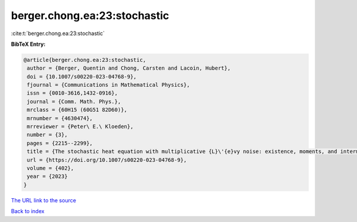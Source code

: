 berger.chong.ea:23:stochastic
=============================

:cite:t:`berger.chong.ea:23:stochastic`

**BibTeX Entry:**

.. code-block:: bibtex

   @article{berger.chong.ea:23:stochastic,
    author = {Berger, Quentin and Chong, Carsten and Lacoin, Hubert},
    doi = {10.1007/s00220-023-04768-9},
    fjournal = {Communications in Mathematical Physics},
    issn = {0010-3616,1432-0916},
    journal = {Comm. Math. Phys.},
    mrclass = {60H15 (60G51 82D60)},
    mrnumber = {4630474},
    mrreviewer = {Peter\ E.\ Kloeden},
    number = {3},
    pages = {2215--2299},
    title = {The stochastic heat equation with multiplicative {L}\'{e}vy noise: existence, moments, and intermittency},
    url = {https://doi.org/10.1007/s00220-023-04768-9},
    volume = {402},
    year = {2023}
   }
`The URL link to the source <ttps://doi.org/10.1007/s00220-023-04768-9}>`_


`Back to index <../By-Cite-Keys.html>`_
